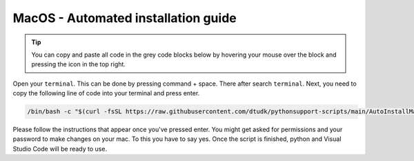 MacOS - Automated installation guide
================================

.. tip::
    You can copy and paste all code in the grey code blocks below by hovering your mouse over the block and pressing the icon in the top right.


Open your ``terminal``. This can be done by pressing command + space. There after search ``terminal``.
Next, you need to copy the following line of code into your terminal and press enter.

.. code-block:: 
    
    /bin/bash -c "$(curl -fsSL https://raw.githubusercontent.com/dtudk/pythonsupport-scripts/main/AutoInstallMacOS.sh)"

Please follow the instructions that appear once you've pressed enter. You might get asked for permissions and your password to make changes on your mac. To this you have to say yes.
Once the script is finished, python and Visual Studio Code will be ready to use.

